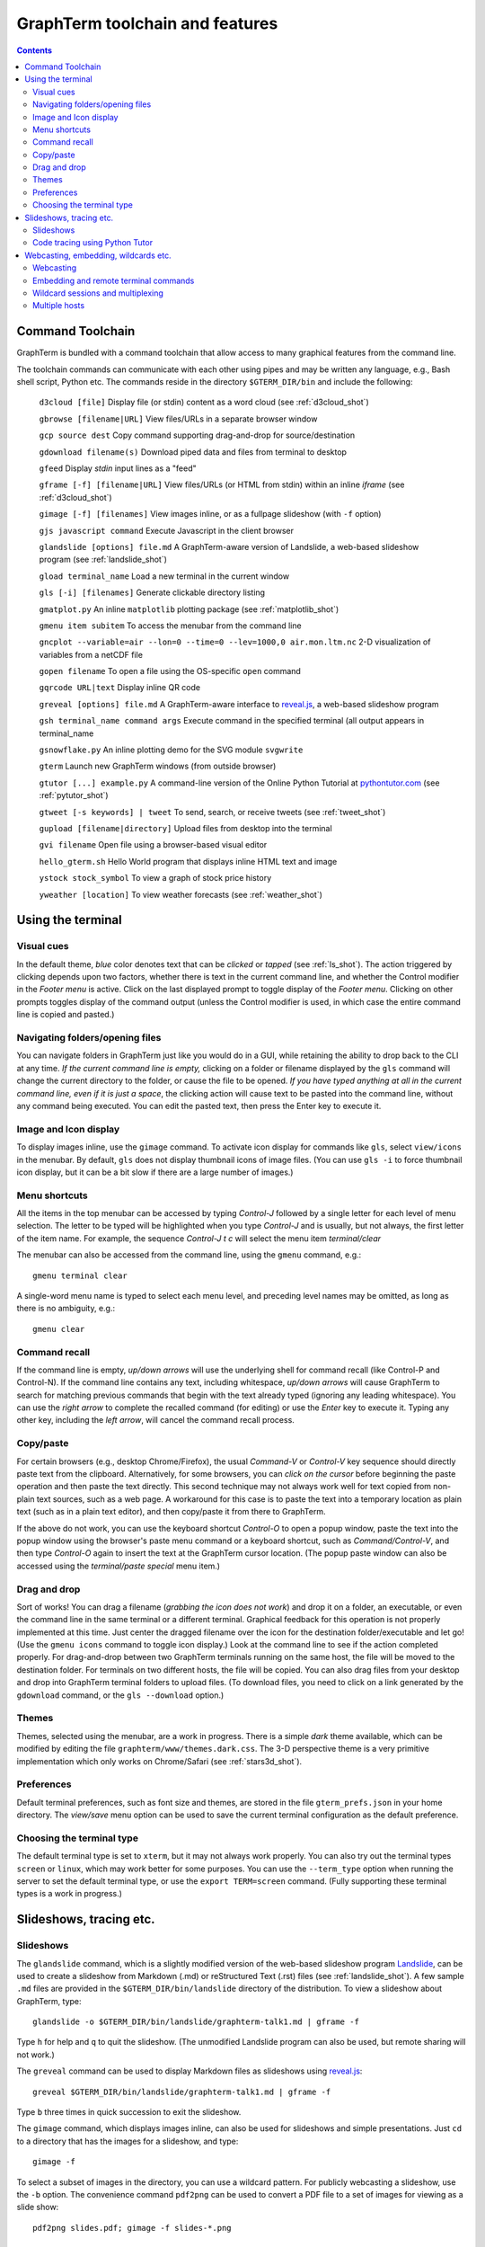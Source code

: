 *********************************************************************************
GraphTerm toolchain and features
*********************************************************************************
.. contents::



.. index:: graphterm-aware commands, toolchain

.. _toolchain:

Command Toolchain
====================================================

GraphTerm is bundled with a command toolchain that allow access to
many graphical features from the command line.

The toolchain commands can communicate with each other using pipes
and may be written any language,
e.g., Bash shell script, Python etc.
The commands reside in the directory ``$GTERM_DIR/bin`` and include the following:

   ``d3cloud [file]`` Display file (or stdin) content as a word
   cloud (see  :ref:`d3cloud_shot`)

   ``gbrowse [filename|URL]``    View files/URLs in a separate browser window

   ``gcp source dest`` Copy command supporting drag-and-drop for source/destination

   ``gdownload filename(s)`` Download piped data and files from terminal to desktop

   ``gfeed`` Display *stdin* input lines as a "feed"

   ``gframe [-f] [filename|URL]``    View files/URLs (or HTML from stdin) within
   an inline *iframe*  (see  :ref:`d3cloud_shot`)

   ``gimage [-f] [filenames]``     View images inline, or as a
   fullpage slideshow (with ``-f`` option)

   ``gjs javascript command``   Execute Javascript in the client browser

   ``glandslide [options] file.md``   A GraphTerm-aware version of
   Landslide, a web-based slideshow program  (see  :ref:`landslide_shot`)

   ``gload terminal_name`` Load a new terminal in the current window

   ``gls [-i] [filenames]``   Generate clickable directory listing

   ``gmatplot.py``   An inline ``matplotlib`` plotting package (see  :ref:`matplotlib_shot`)

   ``gmenu item subitem``   To access the menubar from the command line

   ``gncplot --variable=air --lon=0 --time=0 --lev=1000,0 air.mon.ltm.nc`` 2-D visualization of variables from a netCDF file

   ``gopen filename``    To open a file using the OS-specific ``open`` command

   ``gqrcode URL|text``    Display inline QR code

   ``greveal [options] file.md``    A GraphTerm-aware interface to `reveal.js <https://github.com/hakimel/reveal.js/>`_, a web-based slideshow program

   ``gsh terminal_name command args`` Execute command in the specified terminal (all output appears in terminal_name

   ``gsnowflake.py``  An inline plotting demo for the SVG module ``svgwrite``

   ``gterm`` Launch new GraphTerm windows (from outside browser)

   ``gtutor [...] example.py``  A command-line version of the Online
   Python Tutorial  at `pythontutor.com <http://pythontutor.com>`_
   (see :ref:`pytutor_shot`)

   ``gtweet [-s keywords] | tweet``  To send, search, or receive
   tweets  (see  :ref:`tweet_shot`)

   ``gupload [filename|directory]`` Upload files from desktop into
   the terminal

   ``gvi filename``   Open file using a browser-based visual editor

   ``hello_gterm.sh`` Hello World program that displays inline HTML text and image

   ``ystock stock_symbol`` To view a graph of stock price history

   ``yweather [location]`` To view weather forecasts (see  :ref:`weather_shot`)



Using the terminal
================================================================

.. index:: visual cues

Visual cues
--------------------------------------------------------------------------------------------

In the default theme, *blue* color denotes text that can be *clicked*
or *tapped* (see  :ref:`ls_shot`). The action triggered by clicking depends upon two
factors, whether there is text in the current command line,
and whether the Control modifier in the *Footer menu* is active.
Click on the last displayed prompt to toggle display of the *Footer menu*.
Clicking on other prompts toggles display of the command
output (unless the Control modifier is used, in which case the
entire command line is copied and pasted.)

.. index:: folders, opening files, navigating folders

Navigating folders/opening files
--------------------------------------------------------------------------------------------

You can navigate folders in GraphTerm just like you would do in a GUI,
while retaining the ability to drop back to the CLI at any time.
*If the current command line is empty,*
clicking on a folder or filename displayed by the ``gls`` command will
change the current directory to the folder, or cause the file to be
opened.
*If you have typed anything at all in the current command line,
even if it is just a space*, the clicking action will cause text to be
pasted into the command line, without any
command being executed. You can edit the pasted text, then press the
Enter key to execute it.



.. index:: icons, images

Image and Icon display
--------------------------------------------------------------------------------------------

To display images inline, use the ``gimage`` command.
To activate icon display for commands like ``gls``, select
``view/icons`` in the menubar. By default, ``gls`` does not
display thumbnail icons of image files. (You can use ``gls -i`` to
force thumbnail icon display, but it can be a bit slow if there are a
large number of images.)


.. index:: menu shortcut

Menu shortcuts
--------------------------------------------------------------------------------------------

All the items in the top menubar can be accessed by typing *Control-J*
followed by a single letter for each level of menu selection. The
letter to be typed will be highlighted when you type *Control-J* and
is usually, but not always, the first letter of the item name. For example,
the sequence *Control-J t c* will select the menu item *terminal/clear*

The menubar can also be accessed from the
command line, using the ``gmenu`` command, e.g.::

    gmenu terminal clear

A single-word menu name is typed to select each menu level, and
preceding level names may be omitted, as long as there is no ambiguity, e.g.::

    gmenu clear


.. index:: command history

Command recall
--------------------------------------------------------------------------------------------

If the command line is empty, *up/down arrows* will use the underlying
shell for command recall (like Control-P and Control-N). If the
command line contains any text, including whitespace,
*up/down arrows* will cause GraphTerm to search for matching
previous commands that begin with the text already typed (ignoring
any leading whitespace). You can use the *right arrow* to
complete the recalled command (for editing) or use the *Enter* key
to execute it. Typing any other key, including the *left arrow*,
will cancel the command recall process. 

.. index:: copy/paste, paste

Copy/paste
--------------------------------------------------------------------------------------------

For certain browsers (e.g., desktop Chrome/Firefox),
the usual *Command-V* or *Control-V* key sequence should directly
paste text from the clipboard.
Alternatively, for some browsers, you can *click on the cursor*
before beginning the paste operation and then paste the text directly.
This second technique may not always work well for text copied from non-plain
text sources, such as a web page. A
workaround for this case is to paste the text into a temporary
location as plain text (such as in a plain text editor), and then
copy/paste it from there to GraphTerm.

If the above do not work, you can use the keyboard shortcut
*Control-O* to open a popup window, paste the text into the popup
window using the browser's paste menu command or a keyboard shortcut,
such as *Command/Control-V*, and then type *Control-O* again to insert
the text at the GraphTerm cursor location.  (The popup paste window
can also be accessed using the *terminal/paste special* menu item.)

.. index:: drag and drop

Drag and drop
--------------------------------------------------------------------------------------------

Sort of works! You can drag a filename (*grabbing the icon does not
work*) and drop it on a folder, an executable, or even the command
line in the same terminal or a different terminal. Graphical feedback
for this operation is not properly implemented at this time. Just
center the dragged filename over the icon for the destination
folder/executable and let go!  (Use the ``gmenu icons`` command to
toggle icon display.)  Look at the command line to see if the action
completed properly.  For drag-and-drop between two GraphTerm terminals
running on the same host, the file will be moved to the destination
folder. For terminals on two different hosts, the file will be
copied. You can also drag files from your desktop and drop into
GraphTerm terminal folders to upload files. (To download files, you
need to click on a link generated by the ``gdownload`` command, or the
``gls --download`` option.)


.. index:: themes

.. _themes:

Themes
--------------------------------------------------------------------------------------------

Themes, selected using the menubar, are a work in progress. There is a
simple *dark* theme available, which can be modified by editing the
file ``graphterm/www/themes.dark.css``. The 3-D perspective theme is a
very primitive implementation which only works on Chrome/Safari (see
:ref:`stars3d_shot`).


.. index:: preferences, defaults

.. _preferences:

Preferences
--------------------------------------------------------------------------------------------

Default terminal preferences, such as font size and themes, are stored
in the file ``gterm_prefs.json`` in your home directory.  The *view/save*
menu option can be used to save the current terminal configuration as
the default preference.

.. index:: terminal type

Choosing the terminal type
--------------------------------------------------------------------------------------------

The default terminal type is set to ``xterm``, but it may not always
work properly. You can also try out the terminal types ``screen`` or
``linux``,  which may work better for some purposes.
You can use the ``--term_type`` option when running the server to set
the default terminal type, or use the ``export TERM=screen`` command.
(Fully supporting these terminal types is a work in progress.)


Slideshows, tracing etc.
===============================================================

.. index:: slideshows

.. _slideshows:

Slideshows
--------------------------------------------------------------------------------------------

The ``glandslide`` command, which is a slightly modified version of the
web-based slideshow program `Landslide <https://github.com/adamzap/landslide>`_,
can be used to create a slideshow from Markdown (.md) or reStructured
Text (.rst) files (see  :ref:`landslide_shot`). A few sample ``.md`` files are provided in the
``$GTERM_DIR/bin/landslide`` directory of the distribution. To view a slideshow about
GraphTerm, type::

  glandslide -o $GTERM_DIR/bin/landslide/graphterm-talk1.md | gframe -f

Type ``h`` for help and ``q`` to quit the slideshow. (The unmodified
Landslide program can also be used, but remote sharing will not work.)

The ``greveal`` command can be used to display Markdown files as
slideshows using `reveal.js <https://github.com/hakimel/reveal.js/>`_::

    greveal $GTERM_DIR/bin/landslide/graphterm-talk1.md | gframe -f

Type ``b`` three times in quick succession to exit the slideshow.

The ``gimage`` command, which displays images inline, can also be used for
slideshows and simple presentations. Just ``cd`` to a directory
that has the images for a slideshow, and type::

  gimage -f

To select a subset of images in the directory, you can use a wildcard
pattern. For publicly webcasting a slideshow, use the ``-b`` option.
The convenience command ``pdf2png`` can be used to convert a PDF file
to a set of images for viewing as a slide show::

  pdf2png slides.pdf; gimage -f slides-*.png


.. index:: execution tracing, online python tutor, python tutor

.. _python_tutor:

Code tracing using Python Tutor
--------------------------------------------------------------------------------------------

The command ``gtutor`` implements a command-line version of the
Online Python Tutorial from `pythontutor.com <http://pythontutor.com>`_.
It produces HTML output that can be piped to ``gframe`` for inline
display (see  :ref:`pytutor_shot`).
To trace the execution of a sample program ``example.py``, use it as follows::

  gtutor example.py | gframe -f

More sample programs may be found in the directory ``$GTERM_DIR/bin/pytutor/example-code``.
Of course, you can use ``gtutor`` to trace any other (small) python program as well.
Type ``gtutor -h`` to display the command line options.
*Note:* By default, ``gtutor`` accesses the browser CSS/JS files from
`pythontutor.com <http://pythontutor.com>`_.
To use ``gtutor`` in an offline-mode, you will need to specify the
``--offline`` option and also download the Online Python Tutorial
code from GitHub and copy/rename the main source directory
(currently ``v3``) as ``$GTERM_DIR/www/pytutor`` so that GraphTerm
can serve the CSS/JS files locally.

*Advanced usage:* You can embed tutorials within a Landslide/Markdown
presentation by including an ``iframe`` HTML element in the
presentation file, with the ``src`` attribute set to a graphterm
URL, such as ``http://localhost:8900/local/tutorial``. This will open
up a graphterm window where you can either run ``gtutor`` interactively or
use ``gframe -f`` to display an HTML file created previously using ``gtutor``.

 
Webcasting, embedding, wildcards etc.
================================================================

.. index:: webcasting

Webcasting
--------------------------------------------------------------------------------------------


If you enable the *share/webcast* in the menubar, anyone can use the
session URL to view the session, without the need for
authentication, but will not be able to steal it.
*This feature is somewhat experimental; use it with caution to avoid exposing sensitive data.*

.. index:: embedding

.. _embedding:

Embedding and remote terminal commands
--------------------------------------------------------------------------------------------

Additional GraphTerm terminals can be embedded within any GraphTerm
terminal. For example, the following command::

    gframe --border --terminal terma termb

creates two terminals, ``terma`` and ``termb`` and embeds them within
the current terminal. The demo script `metro.sh
<https://github.com/mitotic/graphterm/blob/master/graphterm/bin/metro.sh>`_
illustrates the embedding of multiple terminals, each running a
different command (see screenshot :ref:`metro_shot`). Clicking on the
black-and-white *GT* logo of an embedded terminal, or selecting the
*terminal/full* option (or typing the keyboard shortcut), will expand
it to fill the browser window.

The ``metro.sh`` script also demonstrates the use of the ``gsh``
command to execute commands remotely on a terminal, e.g.::

    gsh terma yweather -f austin

The terminal name argument for ``gsh`` can be a wildcard
expression, e.g. ``'term*'``. Unlike ``ssh``, the ``gsh`` command does
not display the output of the remote command. You will need to view it
in the remote terminal. To load a remote terminal in the current
browser window, you can use::

    gload terma


.. index:: multiplexing, wildcard sessions

.. _wildcard:

Wildcard sessions and multiplexing
--------------------------------------------------------------------------------------------


A terminal session path is of the form ``session_host/session_name``. You can
use the shell wildcard patterns ``*, ?, []`` in the session path. For
example, you can open a wildcard session for multiple hosts using the URL::

      http://localhost:8900/*/tty1/?qauth=code

For normal shell terminals, a wildcard session will open a "blank" window,
but any input you type in it will be broadcast to all sessions
matching the pattern. (To receive visual feedback,
you will need to view one or more of the matching sessions at the
same time.)

For ``otrace`` debugging sessions of the form ``*/osh``, GraphTerm
will multiplex the input and output in wildcard terminals. Your input
will be echoed and broadcast, and output from each of the matching
sessions will be displayed, preceded by an identifying header
(with the special string ``ditto`` used to indicate repeated output).
See the *otrace* integration section for more information.

NOTE: Multiplexed input/output display cannot be easily implemented for
regular shell terminals.

.. index:: multiple hosts

Multiple hosts
--------------------------------------------------------------------------------------------

More than one host can connect to the GraphTerm server. The ``localhost``
is connected by default (but this can be disabled using the
``--nolocal`` option). To connect an additional host, run the
following command on the computer you wish to connect::

     gtermhost --server_addr=<serveraddr> <hostname>

where ``serveraddr`` is the address or name of the computer where the
GraphTerm server is running. You can use the
``--daemon=start`` option to run the ``gtermhost`` command
in the background. By default, the Graphterm
server listens for host connections on port 8899. *The multiple host
feature should only be used within a secure network, not on the public internet.*

NOTE: Unlike the ``sshd`` server, the ``gtermhost`` command is designed to
be run by a normal user, not a privileged user. So different users can
connect to the GraphTerm server on ``localhost`` pretending to be different "hosts"
on the same computer. (If you are running a Python server, it can
connect directly to the GraphTerm server as a "host", allowing it to
be dynamically introspected and debugged using `otrace <http://code.mitotic.org/otrace>`_.)
